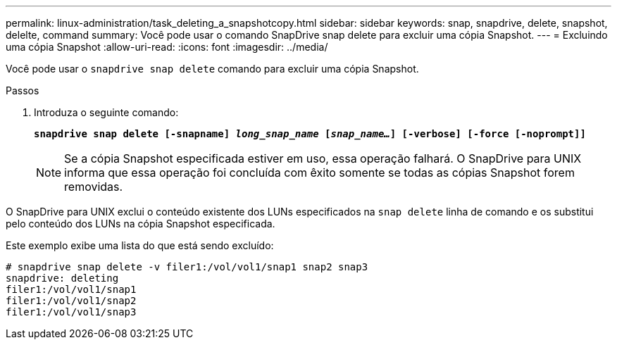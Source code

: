 ---
permalink: linux-administration/task_deleting_a_snapshotcopy.html 
sidebar: sidebar 
keywords: snap, snapdrive, delete, snapshot, delelte, command 
summary: Você pode usar o comando SnapDrive snap delete para excluir uma cópia Snapshot. 
---
= Excluindo uma cópia Snapshot
:allow-uri-read: 
:icons: font
:imagesdir: ../media/


[role="lead"]
Você pode usar o `snapdrive snap delete` comando para excluir uma cópia Snapshot.

.Passos
. Introduza o seguinte comando:
+
`*snapdrive snap delete [-snapname] _long_snap_name_ [_snap_name..._] [-verbose] [-force [-noprompt]]*`

+

NOTE: Se a cópia Snapshot especificada estiver em uso, essa operação falhará. O SnapDrive para UNIX informa que essa operação foi concluída com êxito somente se todas as cópias Snapshot forem removidas.



O SnapDrive para UNIX exclui o conteúdo existente dos LUNs especificados na `snap delete` linha de comando e os substitui pelo conteúdo dos LUNs na cópia Snapshot especificada.

Este exemplo exibe uma lista do que está sendo excluído:

[listing]
----
# snapdrive snap delete -v filer1:/vol/vol1/snap1 snap2 snap3
snapdrive: deleting
filer1:/vol/vol1/snap1
filer1:/vol/vol1/snap2
filer1:/vol/vol1/snap3
----